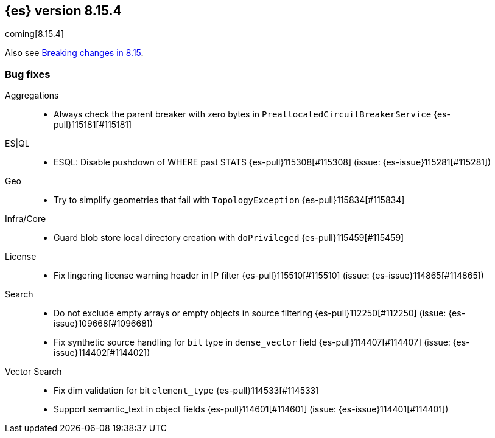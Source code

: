 [[release-notes-8.15.4]]
== {es} version 8.15.4

coming[8.15.4]

Also see <<breaking-changes-8.15,Breaking changes in 8.15>>.

[[bug-8.15.4]]
[float]
=== Bug fixes

Aggregations::
* Always check the parent breaker with zero bytes in `PreallocatedCircuitBreakerService` {es-pull}115181[#115181]

ES|QL::
* ESQL: Disable pushdown of WHERE past STATS {es-pull}115308[#115308] (issue: {es-issue}115281[#115281])

Geo::
* Try to simplify geometries that fail with `TopologyException` {es-pull}115834[#115834]

Infra/Core::
* Guard blob store local directory creation with `doPrivileged` {es-pull}115459[#115459]

License::
* Fix lingering license warning header in IP filter {es-pull}115510[#115510] (issue: {es-issue}114865[#114865])

Search::
* Do not exclude empty arrays or empty objects in source filtering {es-pull}112250[#112250] (issue: {es-issue}109668[#109668])
* Fix synthetic source handling for `bit` type in `dense_vector` field {es-pull}114407[#114407] (issue: {es-issue}114402[#114402])

Vector Search::
* Fix dim validation for bit `element_type` {es-pull}114533[#114533]
* Support semantic_text in object fields {es-pull}114601[#114601] (issue: {es-issue}114401[#114401])


